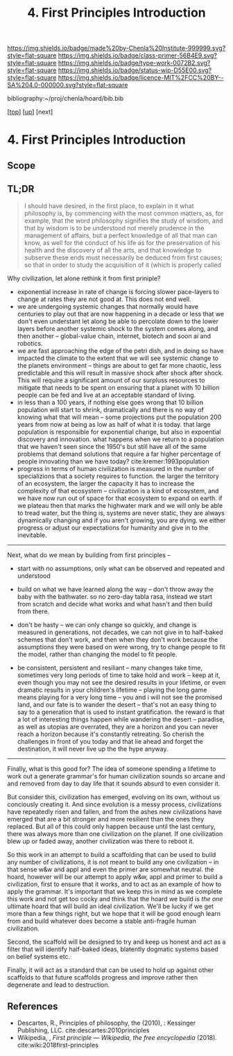 #   -*- mode: org; fill-column: 60 -*-

#+TITLE: 4. First Principles Introduction
#+STARTUP: showall
#+TOC: headlines 4
#+PROPERTY: filename

[[https://img.shields.io/badge/made%20by-Chenla%20Institute-999999.svg?style=flat-square]] 
[[https://img.shields.io/badge/class-primer-56B4E9.svg?style=flat-square]]
[[https://img.shields.io/badge/type-work-0072B2.svg?style=flat-square]]
[[https://img.shields.io/badge/status-wip-D55E00.svg?style=flat-square]]
[[https://img.shields.io/badge/licence-MIT%2FCC%20BY--SA%204.0-000000.svg?style=flat-square]]

bibliography:~/proj/chenla/hoard/bib.bib

[[[../../index.org][top]]] [[[./index.org][up]]] [next]


* 4. First Principles Introduction
:PROPERTIES:
:CUSTOM_ID:
:Name:     /home/deerpig/proj/chenla/warp/01/04/intro.org
:Created:  2018-04-21T17:04@Prek Leap (11.642600N-104.919210W)
:ID:       21c2adbb-30d9-475f-ba9f-f80612467e67
:VER:      577577122.409021248
:GEO:      48P-491193-1287029-15
:BXID:     proj:VRM2-4234
:Class:    primer
:Type:     work
:Status:   wip
:Licence:  MIT/CC BY-SA 4.0
:END:

** Scope
** TL;DR

#+begin_quote
I should have desired, in the first place, to explain in it what
philosophy is, by commencing with the most common matters, as, for
example, that the word philosophy signifies the study of wisdom, and
that by wisdom is to be understood not merely prudence in the
management of affairs, but a perfect knowledge of all that man can
know, as well for the conduct of his life as for the preservation of
his health and the discovery of all the arts, and that knowledge to
subserve these ends must necessarily be deduced from first causes; so
that in order to study the acquisition of it (which is properly called
[284] philosophizing), we must commence with the investigation of
those first causes which are called Principles. Now these principles
must possess two conditions: in the first place, they must be so clear
and evident that the human mind, when it attentively considers them,
cannot doubt of their truth; in the second place, the knowledge of
other things must be so dependent on them as that though the
principles themselves may indeed be known apart from what depends on
them, the latter cannot nevertheless be known apart from the
former. It will accordingly be necessary thereafter to endeavor so to
deduce from those principles the knowledge of the things that depend
on them, as that there may be nothing in the whole series of
deductions which is not perfectly manifest.

— Decartes, Preface, Principles of Philosophy (1644)
  cite:descartes:2010principles
#+end_quote

Why civilization, let alone rethink it from first priniple?

  - exponential increase in rate of change is forcing slower
    pace-layers to change at rates they are not good at.
    This does not end well.
  - we are undergoing systemic changes that normally would
    have centuries to play out that are now happening in a
    decade or less that we don't even understant let along
    be able to percolate down to the lower layers before
    another systemic shock to the system comes along, and
    then another -- global-value chain, internet, biotech
    and soon ai and robotics.
  - we are fast approaching the edge of the petri dish, and
    in doing so have impacted the climate to the extent that
    we will see systemic change to the planets environment
    -- things are about to get far more chaotic, less
    predictable and this will result in massive shock after
    shock after shock.  This will require a significant
    amount of our surpluss resources to mitigate that needs
    to be spent on ensuring that a planet with 10 billion
    people can be fed and live at an acceptable standard of
    living.
  - in less than a 100 years, if nothing else goes wrong
    that 10 billion population will start to shrink,
    dramatically and there is no way of knowing what that
    will mean -- some projections put the population 200
    years from now at being as low as half of what it is
    today.  that large population is responsible for
    exponential change, but also in expoential discovery and
    innovation.  what happens when we return to a population
    that we haven't seen since the 1950's but still have all
    of the same problems that demand solutions that require
    a far higher percentage of people innovating than we
    have today?    cite:kremer:1993population
  - progress in terms of human civilization is measured in
    the number of specializions that a society requires to
    function.  the larger the territory of an ecosystem, the
    larger the capacity it has to increase the complexity of
    that ecosystem -- civilization is a kind of ecosystem,
    and we have now run out of space for that ecosystem to
    expand on earth.  if we plateau then that marks the
    highwater mark and we will only be able to tread water,
    but the thing is, systems are never static, they are
    always dynamically changing and if you aren't growing,
    you are dying.  we either progress or adjust our
    expectations for humanity and give in to the inevitable.


-----

Next, what do we mean by building from first principles --

  - start with no assumptions, only what can be observed and
    repeated and understood

  - build on what we have learned along the way -- don't
    throw away the baby with the bathwater.  so no zero-day
    tabla rasa, instead we start from scratch and decide
    what works and what hasn't and then build from there.

  - don't be hasty -- we can only change so quickly, and
    change is measured in generations, not decades, we can
    not give in to half-baked schemes that don't work, and
    then when they don't work because the assumptions they
    were based on were wrong, try to change people to fit
    the model, rather than changing the model to fit people.

  - be consistent, persistent and resiliant -- many changes
    take time, sometimes very long periods of time to take
    hold and work -- keep at it, even though you may not see
    the desired results in your lifetime, or even dramatic
    results in your children's lifetime -- playing the long
    game means playing for a very long time -- you and i
    will not see the promised land, and our fate is to
    wander the desert -- that's not an easy thing to say to
    a generation that is used to instant gratification.  the
    reward is that a lot of interesting things happen while
    wandering the desert -- paradise, as well as utopias are
    overrated, they are a horizon and you can never reach a
    horizon because it's constantly retreating.  So cherish
    the challenges in front of you today and that lie ahead
    and forget the destination, it will never live up the
    the hype anyway.


-----

Finally, what is this good for?  The idea of someone
spending a lifetime to work out a generate grammar's for
human civilization sounds so arcane and and removed from day
to day life that it sounds absurd to even consider it.

But consider this, civilization has emerged, evolving on its
own, without us conciously creating it.  And since evolution
is a messy process, civilizations have repeatedly risen and
fallen, and from the ashes new civilizations have emerged
that are a bit stronger and more resilient than the ones
they replaced.  But all of this could only happen because
until the last century, there was always more than one
civilization on the planet.  If one civilization blew up or
faded away, another civilization was there to reboot it.

So this work in an attempt to build a scaffolding that can
be used to build any number of civilizations, it is not
meant to build any one civilization -- in that sense w&w and
appl and even the primer are somewhat neutral.  the hoard,
however will be our attempt to apply w&w, appl and primer to
build a civilization, first to ensure that it works, and to
act as an example of how to apply the grammar.  It's
important that we keep this in mind as we complete this work
and not get too cocky and think that the hoard we build is
/the one/ ultimate hoard that will build an ideal
civilization.  We'll be lucky if we get more than a few
things right, but we hope that it will be good enough learn
from and build whatever does become a stable anti-fragile
human civilization.

Second, the scaffold will be designed to try and keep us
honest and act as a filter that will identify half-baked
ideas, blatently dogmatic systems based on belief systems
etc.

Finally, it will act as a standard that can be used to hold
up against other scaffolds to that future scaffolds progress
and improve rather then degenerate and lead to destruction.



** References

  - Descartes, R., Principles of philosophy, the (2010), :
    Kessinger Publishing, LLC.
    cite:descartes:2010principles
  - Wikipedia, , /First principle --- Wikipedia, the free
    encyclopedia/ (2018).
    cite:wiki:2018first-principles

